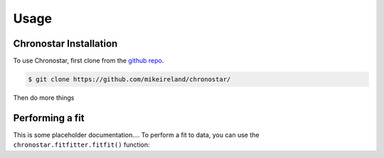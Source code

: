 Usage
=====

.. _installation:

Chronostar Installation
-----------------------

To use Chronostar, first clone from the `github repo <https://github.com/mikeireland/chronostar/>`_.

.. code-block:: console

   $ git clone https://github.com/mikeireland/chronostar/

Then do more things

Performing a fit
----------------

This is some placeholder documentation.... To perform a fit to data, you can use the
``chronostar.fitfitter.fitfit()`` function:

.. py:function:: chronostar.fitfitter.fitfit(data=None)

   Gets the best fit to the data.

   :param data: Optional input "data".
   :type data: astropy.table.Table or None
   :return: The best fit
   :rtype: list[Component]

